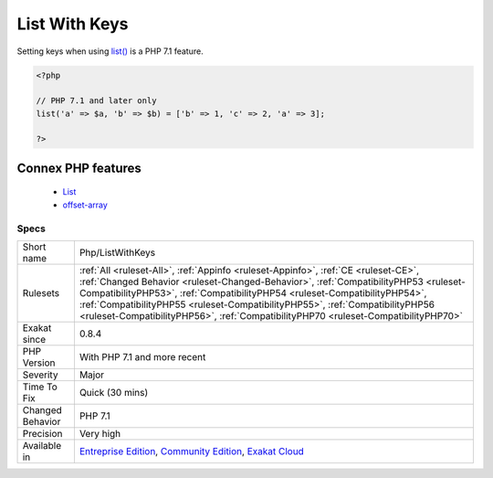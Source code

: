.. _php-listwithkeys:


.. _list-with-keys:

List With Keys
++++++++++++++

.. meta::
	:description:
		List With Keys: Setting keys when using list() is a PHP 7.
	:twitter:card: summary_large_image
	:twitter:site: @exakat
	:twitter:title: List With Keys
	:twitter:description: List With Keys: Setting keys when using list() is a PHP 7
	:twitter:creator: @exakat
	:twitter:image:src: https://www.exakat.io/wp-content/uploads/2020/06/logo-exakat.png
	:og:image: https://www.exakat.io/wp-content/uploads/2020/06/logo-exakat.png
	:og:title: List With Keys
	:og:type: article
	:og:description: Setting keys when using list() is a PHP 7
	:og:url: https://exakat.readthedocs.io/en/latest/Reference/Rules/List With Keys.html
	:og:locale: en

.. raw:: html


	<script type="application/ld+json">{"@context":"https:\/\/schema.org","@graph":[{"@type":"WebPage","@id":"https:\/\/php-tips.readthedocs.io\/en\/latest\/Reference\/Rules\/Php\/ListWithKeys.html","url":"https:\/\/php-tips.readthedocs.io\/en\/latest\/Reference\/Rules\/Php\/ListWithKeys.html","name":"List With Keys","isPartOf":{"@id":"https:\/\/www.exakat.io\/"},"datePublished":"Wed, 05 Mar 2025 15:10:46 +0000","dateModified":"Wed, 05 Mar 2025 15:10:46 +0000","description":"Setting keys when using list() is a PHP 7","inLanguage":"en-US","potentialAction":[{"@type":"ReadAction","target":["https:\/\/exakat.readthedocs.io\/en\/latest\/List With Keys.html"]}]},{"@type":"WebSite","@id":"https:\/\/www.exakat.io\/","url":"https:\/\/www.exakat.io\/","name":"Exakat","description":"Smart PHP static analysis","inLanguage":"en-US"}]}</script>

Setting keys when using `list() <https://www.php.net/list>`_ is a PHP 7.1 feature.

.. code-block:: php
   
   <?php
   
   // PHP 7.1 and later only
   list('a' => $a, 'b' => $b) = ['b' => 1, 'c' => 2, 'a' => 3];
   
   ?>
Connex PHP features
-------------------

  + `List <https://php-dictionary.readthedocs.io/en/latest/dictionary/list.ini.html>`_
  + `offset-array <https://php-dictionary.readthedocs.io/en/latest/dictionary/offset-array.ini.html>`_


Specs
_____

+------------------+--------------------------------------------------------------------------------------------------------------------------------------------------------------------------------------------------------------------------------------------------------------------------------------------------------------------------------------------------------------------------------------------------------------------------------+
| Short name       | Php/ListWithKeys                                                                                                                                                                                                                                                                                                                                                                                                               |
+------------------+--------------------------------------------------------------------------------------------------------------------------------------------------------------------------------------------------------------------------------------------------------------------------------------------------------------------------------------------------------------------------------------------------------------------------------+
| Rulesets         | :ref:`All <ruleset-All>`, :ref:`Appinfo <ruleset-Appinfo>`, :ref:`CE <ruleset-CE>`, :ref:`Changed Behavior <ruleset-Changed-Behavior>`, :ref:`CompatibilityPHP53 <ruleset-CompatibilityPHP53>`, :ref:`CompatibilityPHP54 <ruleset-CompatibilityPHP54>`, :ref:`CompatibilityPHP55 <ruleset-CompatibilityPHP55>`, :ref:`CompatibilityPHP56 <ruleset-CompatibilityPHP56>`, :ref:`CompatibilityPHP70 <ruleset-CompatibilityPHP70>` |
+------------------+--------------------------------------------------------------------------------------------------------------------------------------------------------------------------------------------------------------------------------------------------------------------------------------------------------------------------------------------------------------------------------------------------------------------------------+
| Exakat since     | 0.8.4                                                                                                                                                                                                                                                                                                                                                                                                                          |
+------------------+--------------------------------------------------------------------------------------------------------------------------------------------------------------------------------------------------------------------------------------------------------------------------------------------------------------------------------------------------------------------------------------------------------------------------------+
| PHP Version      | With PHP 7.1 and more recent                                                                                                                                                                                                                                                                                                                                                                                                   |
+------------------+--------------------------------------------------------------------------------------------------------------------------------------------------------------------------------------------------------------------------------------------------------------------------------------------------------------------------------------------------------------------------------------------------------------------------------+
| Severity         | Major                                                                                                                                                                                                                                                                                                                                                                                                                          |
+------------------+--------------------------------------------------------------------------------------------------------------------------------------------------------------------------------------------------------------------------------------------------------------------------------------------------------------------------------------------------------------------------------------------------------------------------------+
| Time To Fix      | Quick (30 mins)                                                                                                                                                                                                                                                                                                                                                                                                                |
+------------------+--------------------------------------------------------------------------------------------------------------------------------------------------------------------------------------------------------------------------------------------------------------------------------------------------------------------------------------------------------------------------------------------------------------------------------+
| Changed Behavior | PHP 7.1                                                                                                                                                                                                                                                                                                                                                                                                                        |
+------------------+--------------------------------------------------------------------------------------------------------------------------------------------------------------------------------------------------------------------------------------------------------------------------------------------------------------------------------------------------------------------------------------------------------------------------------+
| Precision        | Very high                                                                                                                                                                                                                                                                                                                                                                                                                      |
+------------------+--------------------------------------------------------------------------------------------------------------------------------------------------------------------------------------------------------------------------------------------------------------------------------------------------------------------------------------------------------------------------------------------------------------------------------+
| Available in     | `Entreprise Edition <https://www.exakat.io/entreprise-edition>`_, `Community Edition <https://www.exakat.io/community-edition>`_, `Exakat Cloud <https://www.exakat.io/exakat-cloud/>`_                                                                                                                                                                                                                                        |
+------------------+--------------------------------------------------------------------------------------------------------------------------------------------------------------------------------------------------------------------------------------------------------------------------------------------------------------------------------------------------------------------------------------------------------------------------------+



